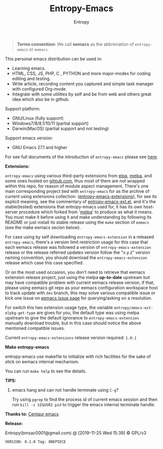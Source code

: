 #+TITLE: Entropy-Emacs
#+AUTHOR: Entropy

#+attr_html: :style margin:0 auto; display:block;
#+attr_html: :width 200px
#+attr_org: :width 200px
[[file:elements/core/logo/logo.png]]


#+BEGIN_QUOTE
*Terms convention:*
We call *eemacs* as the abbreviation of =entropy-emacs= or =eemacs=.
#+END_QUOTE

This personal emacs distribution can be used in:

- Learning emacs.
- HTML, CSS, JS, PHP, C , PYTHON and more major-modes for coding
  editing and testing.
- Write article, recording content you captured and simple task
  manager with configured Org-mode.
- Integrate with some utilities by self and be from web and others
  great idea which also be in github.

Support platform:

- GNU/Linux (fully support)
- Windows7/8/8.1/10/11 (partial support)
- Darwin(MacOS) (partial support and not testing)

Support emacs version:

- GNU Emacs 27.1 and higher

For see full documents of the introduction of =entropy-emacs= please
see [[file:elements/site-lisp/entropy-emacs-doc/org/entropy-emacs_introduction.org][here]].

*Extensions:*

=entropy-emacs= using various third-party extensions from [[https://elpa.gnu.org/packages/][elpa]], [[https://melpa.org][melpa]],
and some ones hosted on _gihtub.com_, thus most of them are not
wrapped within this repo, for reason of module aspect
management. There's one main corresponding project tied with
=entropy-emacs= for as the archive of current using extensions
collection: ([[https://github.com/c0001/entropy-emacs-extensions][entropy-emacs-extensions]]), for see its explicit meaning,
see the commentary of [[file:elements/core/baron/summon/entropy-emacs-ext.el][entropy-emacs-ext.el]], and it's the
stable(tested) extensions that entropy-emacs used for, it has its own
host-server procedure which forked from '[[https://melpa.org/][melpa]]' to produce as what it
means. You must make it before using it and make understanding by
following its README or just install its stable release using the
~make~ section of =eemacs= (see the make eemacs secion below).

For case using by self downloading =entropy-emacs-extension= in a
released =entropy-emacs=, there's a version limit restriction usage
for this case that each eemacs release was followed a version of
=entropy-emacs-extension= release or the release referred updates
version follow the "x.y.z" version naming convention, you should
download the =entropy-emacs-extension= release which case this case
specified.

Or on the most used occasion, you don't need to retrieve that eemacs
extension release project, just using the melpa *up-to-date* upstream
but may have compatible problem with current eemacs release version,
if that, please using eemacs git repo as your eemacs configuration
workspace host to track update with =dev= branch, this may solve
various compatible issue or kick one issue on [[https://github.com/c0001/entropy-emacs/issues][eemacs issue page]] for
querying/asking on a resolution.

For switch this two extension usage type, the variable
~entropy/emacs-ext-elpkg-get-type~ are gives for you, the default type
was using melpa upstream to give the default ignorance to
=entropy-emacs-extension= manually download trouble, but in this case
should notice the above mentioned compatible issues.

Current =entropy-emacs-extensions= release version required: =1.0.1=

*Make entropy-emacs*

entropy-emacs use makefile to initialize with rich facilities for the
sake of stick on eemacs internal mechanism.

You can run ~make help~ to see the details.


*TIPS:*

1. emacs hang and can not handle terminate using =C-g=?

   Try using ~pgrep~ to find the process id of current emacs session
   and then run ~kill -s SIGUSR2 pid~ to trigger the emacs internal
   terminate handle.





*Thanks to:* [[https://github.com/seagle0128/.emacs.d][Centaur emacs]]

*Release:*

Entropy(bmsac0001@gmail.com) @ [2019-11-25 Wed 15:39] © GPL/v3

=VERSION: 0.1.0 Tag: ONEPIECE=
